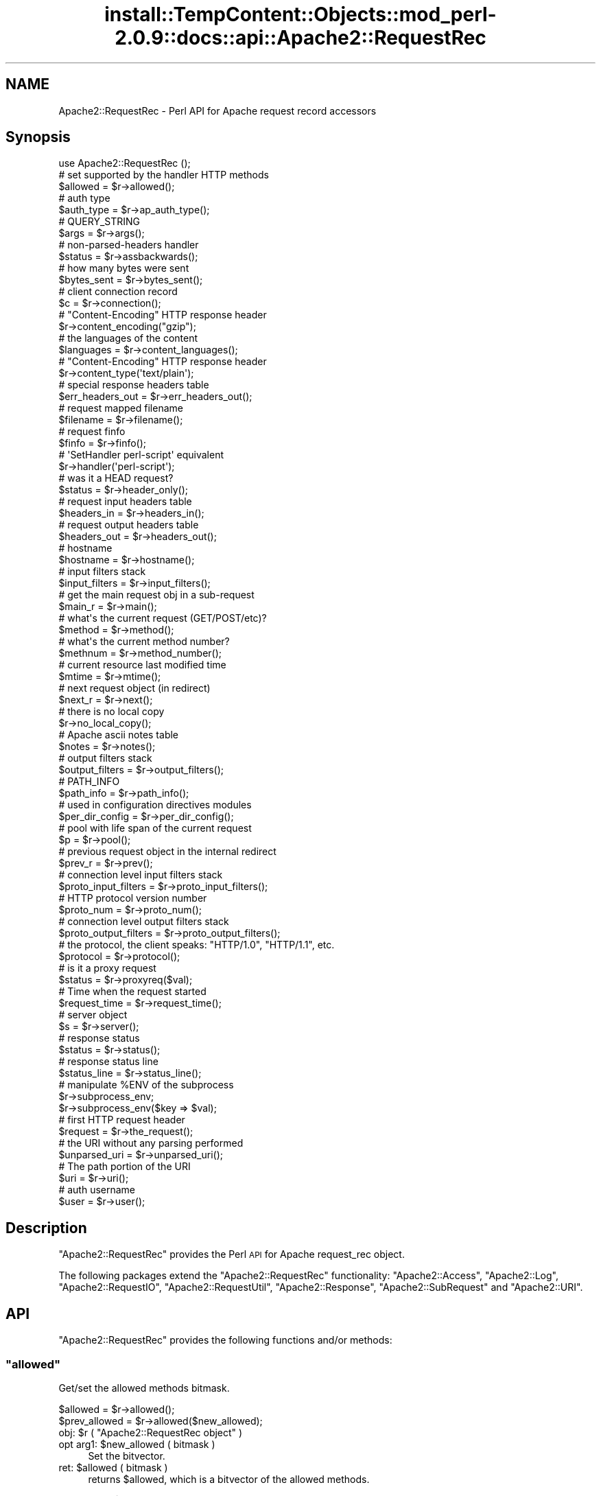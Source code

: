 .\" Automatically generated by Pod::Man 4.11 (Pod::Simple 3.35)
.\"
.\" Standard preamble:
.\" ========================================================================
.de Sp \" Vertical space (when we can't use .PP)
.if t .sp .5v
.if n .sp
..
.de Vb \" Begin verbatim text
.ft CW
.nf
.ne \\$1
..
.de Ve \" End verbatim text
.ft R
.fi
..
.\" Set up some character translations and predefined strings.  \*(-- will
.\" give an unbreakable dash, \*(PI will give pi, \*(L" will give a left
.\" double quote, and \*(R" will give a right double quote.  \*(C+ will
.\" give a nicer C++.  Capital omega is used to do unbreakable dashes and
.\" therefore won't be available.  \*(C` and \*(C' expand to `' in nroff,
.\" nothing in troff, for use with C<>.
.tr \(*W-
.ds C+ C\v'-.1v'\h'-1p'\s-2+\h'-1p'+\s0\v'.1v'\h'-1p'
.ie n \{\
.    ds -- \(*W-
.    ds PI pi
.    if (\n(.H=4u)&(1m=24u) .ds -- \(*W\h'-12u'\(*W\h'-12u'-\" diablo 10 pitch
.    if (\n(.H=4u)&(1m=20u) .ds -- \(*W\h'-12u'\(*W\h'-8u'-\"  diablo 12 pitch
.    ds L" ""
.    ds R" ""
.    ds C` ""
.    ds C' ""
'br\}
.el\{\
.    ds -- \|\(em\|
.    ds PI \(*p
.    ds L" ``
.    ds R" ''
.    ds C`
.    ds C'
'br\}
.\"
.\" Escape single quotes in literal strings from groff's Unicode transform.
.ie \n(.g .ds Aq \(aq
.el       .ds Aq '
.\"
.\" If the F register is >0, we'll generate index entries on stderr for
.\" titles (.TH), headers (.SH), subsections (.SS), items (.Ip), and index
.\" entries marked with X<> in POD.  Of course, you'll have to process the
.\" output yourself in some meaningful fashion.
.\"
.\" Avoid warning from groff about undefined register 'F'.
.de IX
..
.nr rF 0
.if \n(.g .if rF .nr rF 1
.if (\n(rF:(\n(.g==0)) \{\
.    if \nF \{\
.        de IX
.        tm Index:\\$1\t\\n%\t"\\$2"
..
.        if !\nF==2 \{\
.            nr % 0
.            nr F 2
.        \}
.    \}
.\}
.rr rF
.\"
.\" Accent mark definitions (@(#)ms.acc 1.5 88/02/08 SMI; from UCB 4.2).
.\" Fear.  Run.  Save yourself.  No user-serviceable parts.
.    \" fudge factors for nroff and troff
.if n \{\
.    ds #H 0
.    ds #V .8m
.    ds #F .3m
.    ds #[ \f1
.    ds #] \fP
.\}
.if t \{\
.    ds #H ((1u-(\\\\n(.fu%2u))*.13m)
.    ds #V .6m
.    ds #F 0
.    ds #[ \&
.    ds #] \&
.\}
.    \" simple accents for nroff and troff
.if n \{\
.    ds ' \&
.    ds ` \&
.    ds ^ \&
.    ds , \&
.    ds ~ ~
.    ds /
.\}
.if t \{\
.    ds ' \\k:\h'-(\\n(.wu*8/10-\*(#H)'\'\h"|\\n:u"
.    ds ` \\k:\h'-(\\n(.wu*8/10-\*(#H)'\`\h'|\\n:u'
.    ds ^ \\k:\h'-(\\n(.wu*10/11-\*(#H)'^\h'|\\n:u'
.    ds , \\k:\h'-(\\n(.wu*8/10)',\h'|\\n:u'
.    ds ~ \\k:\h'-(\\n(.wu-\*(#H-.1m)'~\h'|\\n:u'
.    ds / \\k:\h'-(\\n(.wu*8/10-\*(#H)'\z\(sl\h'|\\n:u'
.\}
.    \" troff and (daisy-wheel) nroff accents
.ds : \\k:\h'-(\\n(.wu*8/10-\*(#H+.1m+\*(#F)'\v'-\*(#V'\z.\h'.2m+\*(#F'.\h'|\\n:u'\v'\*(#V'
.ds 8 \h'\*(#H'\(*b\h'-\*(#H'
.ds o \\k:\h'-(\\n(.wu+\w'\(de'u-\*(#H)/2u'\v'-.3n'\*(#[\z\(de\v'.3n'\h'|\\n:u'\*(#]
.ds d- \h'\*(#H'\(pd\h'-\w'~'u'\v'-.25m'\f2\(hy\fP\v'.25m'\h'-\*(#H'
.ds D- D\\k:\h'-\w'D'u'\v'-.11m'\z\(hy\v'.11m'\h'|\\n:u'
.ds th \*(#[\v'.3m'\s+1I\s-1\v'-.3m'\h'-(\w'I'u*2/3)'\s-1o\s+1\*(#]
.ds Th \*(#[\s+2I\s-2\h'-\w'I'u*3/5'\v'-.3m'o\v'.3m'\*(#]
.ds ae a\h'-(\w'a'u*4/10)'e
.ds Ae A\h'-(\w'A'u*4/10)'E
.    \" corrections for vroff
.if v .ds ~ \\k:\h'-(\\n(.wu*9/10-\*(#H)'\s-2\u~\d\s+2\h'|\\n:u'
.if v .ds ^ \\k:\h'-(\\n(.wu*10/11-\*(#H)'\v'-.4m'^\v'.4m'\h'|\\n:u'
.    \" for low resolution devices (crt and lpr)
.if \n(.H>23 .if \n(.V>19 \
\{\
.    ds : e
.    ds 8 ss
.    ds o a
.    ds d- d\h'-1'\(ga
.    ds D- D\h'-1'\(hy
.    ds th \o'bp'
.    ds Th \o'LP'
.    ds ae ae
.    ds Ae AE
.\}
.rm #[ #] #H #V #F C
.\" ========================================================================
.\"
.IX Title "install::TempContent::Objects::mod_perl-2.0.9::docs::api::Apache2::RequestRec 3"
.TH install::TempContent::Objects::mod_perl-2.0.9::docs::api::Apache2::RequestRec 3 "2015-06-18" "perl v5.30.2" "User Contributed Perl Documentation"
.\" For nroff, turn off justification.  Always turn off hyphenation; it makes
.\" way too many mistakes in technical documents.
.if n .ad l
.nh
.SH "NAME"
Apache2::RequestRec \- Perl API for Apache request record accessors
.SH "Synopsis"
.IX Header "Synopsis"
.Vb 1
\&  use Apache2::RequestRec ();
\&  
\&  # set supported by the handler HTTP methods
\&  $allowed = $r\->allowed();
\&  
\&  # auth type
\&  $auth_type = $r\->ap_auth_type();
\&  
\&  # QUERY_STRING
\&  $args = $r\->args();
\&  
\&  # non\-parsed\-headers handler
\&  $status = $r\->assbackwards();
\&  
\&  # how many bytes were sent
\&  $bytes_sent = $r\->bytes_sent();
\&  
\&  # client connection record
\&  $c = $r\->connection();
\&  
\&  # "Content\-Encoding" HTTP response header
\&  $r\->content_encoding("gzip");
\&  
\&  # the languages of the content
\&  $languages = $r\->content_languages();
\&  
\&  # "Content\-Encoding" HTTP response header
\&  $r\->content_type(\*(Aqtext/plain\*(Aq);
\&  
\&  # special response headers table
\&  $err_headers_out = $r\->err_headers_out();
\&  
\&  # request mapped filename
\&  $filename = $r\->filename();
\&  
\&  # request finfo
\&  $finfo = $r\->finfo();
\&  
\&  # \*(AqSetHandler perl\-script\*(Aq equivalent
\&  $r\->handler(\*(Aqperl\-script\*(Aq);
\&  
\&  # was it a HEAD request?
\&  $status = $r\->header_only();
\&  
\&  # request input headers table
\&  $headers_in = $r\->headers_in();
\&  
\&  # request output headers table
\&  $headers_out = $r\->headers_out();
\&  
\&  # hostname
\&  $hostname = $r\->hostname();
\&  
\&  # input filters stack
\&  $input_filters = $r\->input_filters();
\&  
\&  # get the main request obj in a sub\-request
\&  $main_r = $r\->main();
\&  
\&  # what\*(Aqs the current request (GET/POST/etc)?
\&  $method = $r\->method();
\&  
\&  # what\*(Aqs the current method number?
\&  $methnum = $r\->method_number();
\&  
\&  # current resource last modified time
\&  $mtime = $r\->mtime();
\&  
\&  # next request object (in redirect)
\&  $next_r = $r\->next();
\&  
\&  # there is no local copy
\&  $r\->no_local_copy();
\&  
\&  # Apache ascii notes table
\&  $notes = $r\->notes();
\&  
\&  # output filters stack
\&  $output_filters = $r\->output_filters();
\&  
\&  # PATH_INFO
\&  $path_info = $r\->path_info();
\&  
\&  # used in configuration directives modules
\&  $per_dir_config = $r\->per_dir_config();
\&  
\&  # pool with life span of the current request
\&  $p = $r\->pool();
\&  
\&  # previous request object in the internal redirect
\&  $prev_r = $r\->prev();
\&  
\&  # connection level input filters stack
\&  $proto_input_filters = $r\->proto_input_filters();
\&  
\&  # HTTP protocol version number
\&  $proto_num = $r\->proto_num();
\&  
\&  # connection level output filters stack
\&  $proto_output_filters = $r\->proto_output_filters();
\&  
\&  # the protocol, the client speaks: "HTTP/1.0", "HTTP/1.1", etc.
\&  $protocol = $r\->protocol();
\&  
\&  # is it a proxy request
\&  $status = $r\->proxyreq($val);
\&  
\&  # Time when the request started
\&  $request_time = $r\->request_time();
\&  
\&  # server object
\&  $s = $r\->server();
\&  
\&  # response status
\&  $status = $r\->status();
\&  
\&  # response status line
\&  $status_line = $r\->status_line();
\&  
\&  # manipulate %ENV of the subprocess
\&  $r\->subprocess_env;
\&  $r\->subprocess_env($key => $val);
\&  
\&  # first HTTP request header
\&  $request = $r\->the_request();
\&  
\&  # the URI without any parsing performed
\&  $unparsed_uri = $r\->unparsed_uri();
\&  
\&  # The path portion of the URI
\&  $uri = $r\->uri();
\&  
\&  # auth username
\&  $user = $r\->user();
.Ve
.SH "Description"
.IX Header "Description"
\&\f(CW\*(C`Apache2::RequestRec\*(C'\fR provides the Perl \s-1API\s0 for Apache request_rec
object.
.PP
The following packages extend the \f(CW\*(C`Apache2::RequestRec\*(C'\fR functionality:
\&\f(CW\*(C`Apache2::Access\*(C'\fR,
\&\f(CW\*(C`Apache2::Log\*(C'\fR,
\&\f(CW\*(C`Apache2::RequestIO\*(C'\fR,
\&\f(CW\*(C`Apache2::RequestUtil\*(C'\fR,
\&\f(CW\*(C`Apache2::Response\*(C'\fR,
\&\f(CW\*(C`Apache2::SubRequest\*(C'\fR and
\&\f(CW\*(C`Apache2::URI\*(C'\fR.
.SH "API"
.IX Header "API"
\&\f(CW\*(C`Apache2::RequestRec\*(C'\fR provides the following functions and/or methods:
.ie n .SS """allowed"""
.el .SS "\f(CWallowed\fP"
.IX Subsection "allowed"
Get/set the allowed methods bitmask.
.PP
.Vb 2
\&  $allowed      = $r\->allowed();
\&  $prev_allowed = $r\->allowed($new_allowed);
.Ve
.ie n .IP "obj: $r ( ""Apache2::RequestRec object"" )" 4
.el .IP "obj: \f(CW$r\fR ( \f(CWApache2::RequestRec object\fR )" 4
.IX Item "obj: $r ( Apache2::RequestRec object )"
.PD 0
.ie n .IP "opt arg1: $new_allowed ( bitmask )" 4
.el .IP "opt arg1: \f(CW$new_allowed\fR ( bitmask )" 4
.IX Item "opt arg1: $new_allowed ( bitmask )"
.PD
Set the bitvector.
.ie n .IP "ret: $allowed ( bitmask )" 4
.el .IP "ret: \f(CW$allowed\fR ( bitmask )" 4
.IX Item "ret: $allowed ( bitmask )"
returns \f(CW$allowed\fR, which is a bitvector of the allowed methods.
.Sp
If the \f(CW$new_allowed\fR argument is passed, the value before the change
is returned.
.IP "since: 2.0.00" 4
.IX Item "since: 2.0.00"
.PP
A handler must ensure that the request method is one that it is
capable of handling.  Generally modules should \f(CW\*(C`Apache2::DECLINE\*(C'\fR any
request methods they do not handle.  Prior to aborting the handler
like this the handler should set \f(CW\*(C`$r\->allowed\*(C'\fR to the list of
methods that it is willing to handle.  This bitvector is used to
construct the \f(CW"Allow:"\fR header required for \f(CW\*(C`OPTIONS\*(C'\fR requests, and
\&\f(CW\*(C`Apache2::Const::HTTP_METHOD_NOT_ALLOWED\*(C'\fR (405) and
\&\f(CW\*(C`Apache2::Const::HTTP_NOT_IMPLEMENTED\*(C'\fR (501) status codes.
.PP
Since the default Apache handler deals with the \f(CW\*(C`OPTIONS\*(C'\fR method, all
response handlers can usually decline to deal with \f(CW\*(C`OPTIONS\*(C'\fR. For
example if the response handler handles only \f(CW\*(C`GET\*(C'\fR and \f(CW\*(C`POST\*(C'\fR
methods, and not \f(CW\*(C`OPTIONS\*(C'\fR, it may want to say:
.PP
.Vb 5
\&   use Apache2::Const \-compile => qw(OK DECLINED M_GET M_POST M_OPTIONS);
\&   if ($r\->method_number == Apache2::Const::M_OPTIONS) {
\&       $r\->allowed($r\->allowed | (1<<Apache2::Const::M_GET) | (1<<Apache2::Const::M_POST));
\&       return Apache2::Const::DECLINED;
\&   }
.Ve
.PP
\&\f(CW\*(C`TRACE\*(C'\fR is always allowed, modules don't need to set it explicitly.
.PP
Since the default_handler will always handle a \f(CW\*(C`GET\*(C'\fR, a module which
does *not* implement \f(CW\*(C`GET\*(C'\fR should probably return
\&\f(CW\*(C`Apache2::Const::HTTP_METHOD_NOT_ALLOWED\*(C'\fR.  Unfortunately this means that a
script \f(CW\*(C`GET\*(C'\fR handler can't be installed by mod_actions.
.PP
For example, if the module can handle only \s-1POST\s0 method it could start
with:
.PP
.Vb 5
\&   use Apache2::Const \-compile => qw(M_POST HTTP_METHOD_NOT_ALLOWED);
\&   unless ($r\->method_number == Apache2::Const::M_POST) {
\&       $r\->allowed($r\->allowed | (1<<Apache2::Const::M_POST));
\&       return Apache2::Const::HTTP_METHOD_NOT_ALLOWED;
\&   }
.Ve
.ie n .SS """ap_auth_type"""
.el .SS "\f(CWap_auth_type\fP"
.IX Subsection "ap_auth_type"
If an authentication check was made, get or set the \fIap_auth_type\fR
slot in the request record
.PP
.Vb 2
\&  $auth_type = $r\->ap_auth_type();
\&  $r\->ap_auth_type($newval);
.Ve
.ie n .IP "obj: $r ( ""Apache2::RequestRec object"" )" 4
.el .IP "obj: \f(CW$r\fR ( \f(CWApache2::RequestRec object\fR )" 4
.IX Item "obj: $r ( Apache2::RequestRec object )"
.PD 0
.ie n .IP "opt arg1: $newval (string)" 4
.el .IP "opt arg1: \f(CW$newval\fR (string)" 4
.IX Item "opt arg1: $newval (string)"
.PD
If this argument is passed then a new auth type is assigned. For example:
.Sp
.Vb 1
\&  $r\->auth_type(\*(AqBasic\*(Aq);
.Ve
.ie n .IP "ret: $auth_type (string)" 4
.el .IP "ret: \f(CW$auth_type\fR (string)" 4
.IX Item "ret: $auth_type (string)"
If \f(CW$newval\fR is passed, nothing is returned. Otherwise the current
auth type is returned.
.IP "since: 2.0.00" 4
.IX Item "since: 2.0.00"
.PP
\&\fIap_auth_type\fR holds the authentication type that has been negotiated
between the client and server during the actual request.  Generally,
\&\fIap_auth_type\fR is populated automatically when you call
\&\f(CW\*(C`$r\->get_basic_auth_pw\*(C'\fR so you don't really need to worry too
much about it, but if you want to roll your own authentication
mechanism then you will have to populate \fIap_auth_type\fR yourself.
.PP
Note that \f(CW\*(C`$r\->ap_auth_type\*(C'\fR was
\&\f(CW\*(C`$r\->connection\->auth_type\*(C'\fR in the mod_perl 1.0 \s-1API.\s0
.ie n .SS """args"""
.el .SS "\f(CWargs\fP"
.IX Subsection "args"
Get/set the request \s-1QUERY\s0 string
.PP
.Vb 2
\&  $args      = $r\->args();
\&  $prev_args = $r\->args($new_args);
.Ve
.ie n .IP "obj: $r ( ""Apache2::RequestRec object"" )" 4
.el .IP "obj: \f(CW$r\fR ( \f(CWApache2::RequestRec object\fR )" 4
.IX Item "obj: $r ( Apache2::RequestRec object )"
.PD 0
.ie n .IP "opt arg1: $new_args ( string )" 4
.el .IP "opt arg1: \f(CW$new_args\fR ( string )" 4
.IX Item "opt arg1: $new_args ( string )"
.PD
Optionally set the new \s-1QUERY\s0 string
.ie n .IP "ret: $args ( string )" 4
.el .IP "ret: \f(CW$args\fR ( string )" 4
.IX Item "ret: $args ( string )"
The current \s-1QUERY\s0 string
.Sp
If \f(CW$new_args\fR was passed, returns the value before the change.
.IP "since: 2.0.00" 4
.IX Item "since: 2.0.00"
.ie n .SS """assbackwards"""
.el .SS "\f(CWassbackwards\fP"
.IX Subsection "assbackwards"
When set to a true value, Apache won't send any \s-1HTTP\s0 response headers
allowing you to send any headers.
.PP
.Vb 2
\&  $status      = $r\->assbackwards();
\&  $prev_status = $r\->assbackwards($newval);
.Ve
.ie n .IP "obj: $r ( ""Apache2::RequestRec object"" )" 4
.el .IP "obj: \f(CW$r\fR ( \f(CWApache2::RequestRec object\fR )" 4
.IX Item "obj: $r ( Apache2::RequestRec object )"
.PD 0
.ie n .IP "opt arg1: $newval (integer)" 4
.el .IP "opt arg1: \f(CW$newval\fR (integer)" 4
.IX Item "opt arg1: $newval (integer)"
.PD
assign a new state.
.ie n .IP "ret: $status (integer)" 4
.el .IP "ret: \f(CW$status\fR (integer)" 4
.IX Item "ret: $status (integer)"
current state.
.IP "since: 2.0.00" 4
.IX Item "since: 2.0.00"
.PP
If you send your own set of headers, which includes the \f(CW\*(C`Keep\-Alive\*(C'\fR
\&\s-1HTTP\s0 response header, you must make sure to increment the number of
requests served over this connection (which is normally done by the
core connection output filter \f(CW\*(C`ap_http_header_filter\*(C'\fR, but skipped
when \f(CW\*(C`assbackwards\*(C'\fR is enabled).
.PP
.Vb 1
\&  $r\->connection\->keepalives($r\->connection\->keepalives + 1);
.Ve
.PP
otherwise code relying on the value of
\&\f(CW\*(C`$r\->connection\->keepalives\*(C'\fR
may malfunction. For example, this counter is used to tell when a new
request is coming in over the same connection to a filter that wants
to parse only \s-1HTTP\s0 headers (like
\&\f(CW\*(C`Apache2::Filter::HTTPHeadersFixup\*(C'\fR). Of course you will need to set
\&\f(CW\*(C`$r\->connection\->keepalive(1)\*(C'\fR
) as well.
.ie n .SS """bytes_sent"""
.el .SS "\f(CWbytes_sent\fP"
.IX Subsection "bytes_sent"
The number of bytes sent to the client, handy for logging, etc.
.PP
.Vb 1
\&  $bytes_sent = $r\->bytes_sent();
.Ve
.ie n .IP "obj: $r ( ""Apache2::RequestRec object"" )" 4
.el .IP "obj: \f(CW$r\fR ( \f(CWApache2::RequestRec object\fR )" 4
.IX Item "obj: $r ( Apache2::RequestRec object )"
.PD 0
.ie n .IP "ret: $bytes_sent (integer)" 4
.el .IP "ret: \f(CW$bytes_sent\fR (integer)" 4
.IX Item "ret: $bytes_sent (integer)"
.IP "since: 2.0.00" 4
.IX Item "since: 2.0.00"
.PD
.PP
Though as of this writing in Apache 2.0 it doesn't really do what it
did in Apache 1.3. It's just set to the size of the response body.
The issue is that buckets from one request may get buffered and not
sent during the lifetime of the request, so it's not easy to give a
truly accurate count of \*(L"bytes sent to the network for this response\*(R".
.ie n .SS """connection"""
.el .SS "\f(CWconnection\fP"
.IX Subsection "connection"
Get the client connection record
.PP
.Vb 1
\&  $c = $r\->connection();
.Ve
.ie n .IP "obj: $r ( ""Apache2::RequestRec object"" )" 4
.el .IP "obj: \f(CW$r\fR ( \f(CWApache2::RequestRec object\fR )" 4
.IX Item "obj: $r ( Apache2::RequestRec object )"
.PD 0
.ie n .IP "ret: $c ( ""Apache2::Connection object"" )" 4
.el .IP "ret: \f(CW$c\fR ( \f(CWApache2::Connection object\fR )" 4
.IX Item "ret: $c ( Apache2::Connection object )"
.IP "since: 2.0.00" 4
.IX Item "since: 2.0.00"
.PD
.ie n .SS """content_encoding"""
.el .SS "\f(CWcontent_encoding\fP"
.IX Subsection "content_encoding"
Get/set content encoding (the \*(L"Content-Encoding\*(R" \s-1HTTP\s0 header).
Content encodings are string like \fI\*(L"gzip\*(R"\fR or \fI\*(L"compress\*(R"\fR.
.PP
.Vb 2
\&  $ce      = $r\->content_encoding();
\&  $prev_ce = $r\->content_encoding($new_ce);
.Ve
.ie n .IP "obj: $r ( ""Apache2::RequestRec object"" )" 4
.el .IP "obj: \f(CW$r\fR ( \f(CWApache2::RequestRec object\fR )" 4
.IX Item "obj: $r ( Apache2::RequestRec object )"
.PD 0
.ie n .IP "opt arg1: $new_ce ( string )" 4
.el .IP "opt arg1: \f(CW$new_ce\fR ( string )" 4
.IX Item "opt arg1: $new_ce ( string )"
.PD
If passed, sets the content encoding to a new value. It must be a
lowercased string.
.ie n .IP "ret: $ce ( string )" 4
.el .IP "ret: \f(CW$ce\fR ( string )" 4
.IX Item "ret: $ce ( string )"
The current content encoding.
.Sp
If \f(CW$new_ce\fR is passed, then the previous value is returned.
.IP "since: 2.0.00" 4
.IX Item "since: 2.0.00"
.PP
For example, here is how to send a gzip'ed response:
.PP
.Vb 4
\&  require Compress::Zlib;
\&  $r\->content_type("text/plain");
\&  $r\->content_encoding("gzip");
\&  $r\->print(Compress::Zlib::memGzip("some text to be gzipped));
.Ve
.ie n .SS """content_languages"""
.el .SS "\f(CWcontent_languages\fP"
.IX Subsection "content_languages"
Get/set content languages (the \f(CW"Content\-Language"\fR \s-1HTTP\s0 header).
Content languages are string like \fI\*(L"en\*(R"\fR or \fI\*(L"fr\*(R"\fR.
.PP
.Vb 2
\&  $languages = $r\->content_languages();
\&  $prev_lang = $r\->content_languages($nev_lang);
.Ve
.ie n .IP "obj: $r ( ""Apache2::RequestRec object"" )" 4
.el .IP "obj: \f(CW$r\fR ( \f(CWApache2::RequestRec object\fR )" 4
.IX Item "obj: $r ( Apache2::RequestRec object )"
.PD 0
.ie n .IP "opt arg1: $new_lang ( \s-1ARRAY\s0 ref )" 4
.el .IP "opt arg1: \f(CW$new_lang\fR ( \s-1ARRAY\s0 ref )" 4
.IX Item "opt arg1: $new_lang ( ARRAY ref )"
.PD
If passed, sets the content languages to new values. It must be an
\&\s-1ARRAY\s0 reference of language names, like \fI\*(L"en\*(R"\fR or \fI\*(L"fr\*(R"\fR
.ie n .IP "ret: $languages ( \s-1ARRAY\s0 ref )" 4
.el .IP "ret: \f(CW$languages\fR ( \s-1ARRAY\s0 ref )" 4
.IX Item "ret: $languages ( ARRAY ref )"
The current list of content languages, as an \s-1ARRAY\s0 reference.
.Sp
If \f(CW$new_lang\fR is passed, then the previous value is returned.
.IP "since: 2.0.00" 4
.IX Item "since: 2.0.00"
.ie n .SS """content_type"""
.el .SS "\f(CWcontent_type\fP"
.IX Subsection "content_type"
Get/set the \s-1HTTP\s0 response \fIContent-type\fR header value.
.PP
.Vb 2
\&  my $content_type      = $r\->content_type();
\&  my $prev_content_type = $r\->content_type($new_content_type);
.Ve
.ie n .IP "obj: $r ( ""Apache2::RequestRec object"" )" 4
.el .IP "obj: \f(CW$r\fR ( \f(CWApache2::RequestRec object\fR )" 4
.IX Item "obj: $r ( Apache2::RequestRec object )"
.PD 0
.ie n .IP "opt arg1: $new_content_type (\s-1MIME\s0 type string)" 4
.el .IP "opt arg1: \f(CW$new_content_type\fR (\s-1MIME\s0 type string)" 4
.IX Item "opt arg1: $new_content_type (MIME type string)"
.PD
Assign a new \s-1HTTP\s0 response content-type. It will affect the response
only if \s-1HTTP\s0 headers weren't sent yet.
.ie n .IP "ret: $content_type" 4
.el .IP "ret: \f(CW$content_type\fR" 4
.IX Item "ret: $content_type"
The current content-type value.
.Sp
If \f(CW$new_content_type\fR was passed, the previous value is returned
instead.
.IP "since: 2.0.00" 4
.IX Item "since: 2.0.00"
.PP
For example, set the \f(CW\*(C`Content\-type\*(C'\fR header to \fItext/plain\fR.
.PP
.Vb 1
\&  $r\->content_type(\*(Aqtext/plain\*(Aq);
.Ve
.PP
If you set this header via the
\&\f(CW\*(C`headers_out\*(C'\fR
table directly, it will be ignored by Apache. So do not do that.
.ie n .SS """err_headers_out"""
.el .SS "\f(CWerr_headers_out\fP"
.IX Subsection "err_headers_out"
Get/set \s-1MIME\s0 response headers, printed even on errors and persist
across internal redirects.
.PP
.Vb 1
\&  $err_headers_out = $r\->err_headers_out();
.Ve
.ie n .IP "obj: $r ( ""Apache2::RequestRec object"" )" 4
.el .IP "obj: \f(CW$r\fR ( \f(CWApache2::RequestRec object\fR )" 4
.IX Item "obj: $r ( Apache2::RequestRec object )"
.PD 0
.ie n .IP "ret: $err_headers_out ( ""APR::Table object"" )" 4
.el .IP "ret: \f(CW$err_headers_out\fR ( \f(CWAPR::Table object\fR )" 4
.IX Item "ret: $err_headers_out ( APR::Table object )"
.IP "since: 2.0.00" 4
.IX Item "since: 2.0.00"
.PD
.PP
The difference between \f(CW\*(C`headers_out\*(C'\fR and
\&\f(CW\*(C`err_headers_out\*(C'\fR, is that the latter are printed even on error, and
persist across internal redirects (so the headers printed for
\&\f(CW\*(C`ErrorDocument\*(C'\fR handlers will have them).
.PP
For example, if a handler wants to return a 404 response, but
nevertheless to set a cookie, it has to be:
.PP
.Vb 2
\&  $r\->err_headers_out\->add(\*(AqSet\-Cookie\*(Aq => $cookie);
\&  return Apache2::Const::NOT_FOUND;
.Ve
.PP
If the handler does:
.PP
.Vb 2
\&  $r\->headers_out\->add(\*(AqSet\-Cookie\*(Aq => $cookie);
\&  return Apache2::Const::NOT_FOUND;
.Ve
.PP
the \f(CW\*(C`Set\-Cookie\*(C'\fR header won't be sent.
.ie n .SS """filename"""
.el .SS "\f(CWfilename\fP"
.IX Subsection "filename"
Get/set the filename on disk corresponding to this response (the
result of the \fI\s-1URI\s0 \-\-> filename\fR translation).
.PP
.Vb 2
\&  $filename      = $r\->filename();
\&  $prev_filename = $r\->filename($new_filename);
.Ve
.ie n .IP "obj: $r ( ""Apache2::RequestRec object"" )" 4
.el .IP "obj: \f(CW$r\fR ( \f(CWApache2::RequestRec object\fR )" 4
.IX Item "obj: $r ( Apache2::RequestRec object )"
.PD 0
.ie n .IP "opt arg1: $new_filename ( string )" 4
.el .IP "opt arg1: \f(CW$new_filename\fR ( string )" 4
.IX Item "opt arg1: $new_filename ( string )"
.PD
new value
.ie n .IP "ret: $filename ( string )" 4
.el .IP "ret: \f(CW$filename\fR ( string )" 4
.IX Item "ret: $filename ( string )"
the current filename, or the previous value if the optional
\&\f(CW$new_filename\fR argument was passed
.IP "since: 2.0.00" 4
.IX Item "since: 2.0.00"
.PP
Note that if you change the filename after the
\&\f(CW\*(C`PerlMapToStorageHandler\*(C'\fR
phase was run and expect Apache to serve it, you need to update its
\&\f(CW\*(C`stat\*(C'\fR record, like so:
.PP
.Vb 5
\&  use Apache2::RequestRec ();
\&  use APR::Finfo ();
\&  use APR::Const \-compile => qw(FINFO_NORM);
\&  $r\->filename($newfile);
\&  $r\->finfo(APR::Finfo::stat($newfile, APR::Const::FINFO_NORM, $r\->pool));
.Ve
.PP
if you don't, Apache will still try to use the previously cached
information about the previously set value of the filename.
.ie n .SS """finfo"""
.el .SS "\f(CWfinfo\fP"
.IX Subsection "finfo"
Get and set the \fIfinfo\fR request record member:
.PP
.Vb 2
\&  $finfo = $r\->finfo();
\&  $r\->finfo($finfo);
.Ve
.ie n .IP "obj: $r ( ""Apache2::RequestRec object"" )" 4
.el .IP "obj: \f(CW$r\fR ( \f(CWApache2::RequestRec object\fR )" 4
.IX Item "obj: $r ( Apache2::RequestRec object )"
.PD 0
.ie n .IP "opt arg1: $finfo ( ""APR::Finfo object"" )" 4
.el .IP "opt arg1: \f(CW$finfo\fR ( \f(CWAPR::Finfo object\fR )" 4
.IX Item "opt arg1: $finfo ( APR::Finfo object )"
.ie n .IP "ret: $finfo ( ""APR::Finfo object"" )" 4
.el .IP "ret: \f(CW$finfo\fR ( \f(CWAPR::Finfo object\fR )" 4
.IX Item "ret: $finfo ( APR::Finfo object )"
.PD
Always returns the current object.
.Sp
Due to the internal Apache implementation it's not possible to have
two different objects originating from \f(CW\*(C`$r\->finfo\*(C'\fR at the same
time. Whenever \f(CW\*(C`$r\->finfo\*(C'\fR is updated all objects will be updated
too to the latest value.
.IP "since: 2.0.00" 4
.IX Item "since: 2.0.00"
.PP
Most of the time, this method is used to get the \f(CW\*(C`finfo\*(C'\fR member. The
only reason you may want to set it is you need to use it before the
Apache's default map_to_storage phase is called.
.PP
Examples:
.IP "\(bu" 4
What Apache thinks is the current request filename (post the
\&\f(CW\*(C`PerlMapToStorageHandler\*(C'\fR
phase):
.Sp
.Vb 3
\&  use Apache2::RequestRec ();
\&  use APR::Finfo ();
\&  print $r\->finfo\->fname;
.Ve
.IP "\(bu" 4
Populate the \f(CW\*(C`finfo\*(C'\fR member (normally, before the
\&\f(CW\*(C`PerlMapToStorageHandler\*(C'\fR
phase):
.Sp
.Vb 2
\&  use APR::Finfo ();
\&  use APR::Const \-compile => qw(FINFO_NORM);
\&  
\&  my $finfo = APR::Finfo::stat(_\|_FILE_\|_, APR::Const::FINFO_NORM, $r\->pool);
\&  $r\->finfo($finfo);
.Ve
.ie n .SS """handler"""
.el .SS "\f(CWhandler\fP"
.IX Subsection "handler"
Get/set the equivalent of the \f(CW\*(C`SetHandler\*(C'\fR directive.
.PP
.Vb 2
\&  $handler      = $r\->handler();
\&  $prev_handler = $r\->handler($new_handler);
.Ve
.ie n .IP "obj: $r ( ""Apache2::RequestRec object"" )" 4
.el .IP "obj: \f(CW$r\fR ( \f(CWApache2::RequestRec object\fR )" 4
.IX Item "obj: $r ( Apache2::RequestRec object )"
.PD 0
.ie n .IP "opt arg1: $new_handler ( string )" 4
.el .IP "opt arg1: \f(CW$new_handler\fR ( string )" 4
.IX Item "opt arg1: $new_handler ( string )"
.PD
the new handler.
.ie n .IP "ret: $handler ( string )" 4
.el .IP "ret: \f(CW$handler\fR ( string )" 4
.IX Item "ret: $handler ( string )"
the current handler.
.Sp
If \f(CW$new_handler\fR is passed, the previous value is returned.
.IP "since: 2.0.00" 4
.IX Item "since: 2.0.00"
.ie n .SS """header_only"""
.el .SS "\f(CWheader_only\fP"
.IX Subsection "header_only"
Did the client has asked for headers only? e.g. if the request method
was \fB\s-1HEAD\s0\fR.
.PP
.Vb 1
\&  $status = $r\->header_only();
.Ve
.ie n .IP "obj: $r ( ""Apache2::RequestRec object"" )" 4
.el .IP "obj: \f(CW$r\fR ( \f(CWApache2::RequestRec object\fR )" 4
.IX Item "obj: $r ( Apache2::RequestRec object )"
.PD 0
.ie n .IP "ret: $status ( boolean )" 4
.el .IP "ret: \f(CW$status\fR ( boolean )" 4
.IX Item "ret: $status ( boolean )"
.PD
Returns true if the client is asking for headers only, false otherwise
.IP "since: 2.0.00" 4
.IX Item "since: 2.0.00"
.ie n .SS """headers_in"""
.el .SS "\f(CWheaders_in\fP"
.IX Subsection "headers_in"
Get/set the request \s-1MIME\s0 headers:
.PP
.Vb 1
\&  $headers_in = $r\->headers_in();
.Ve
.ie n .IP "obj: $r ( ""Apache2::RequestRec object"" )" 4
.el .IP "obj: \f(CW$r\fR ( \f(CWApache2::RequestRec object\fR )" 4
.IX Item "obj: $r ( Apache2::RequestRec object )"
.PD 0
.ie n .IP "ret: $headers_in ( ""APR::Table object"" )" 4
.el .IP "ret: \f(CW$headers_in\fR ( \f(CWAPR::Table object\fR )" 4
.IX Item "ret: $headers_in ( APR::Table object )"
.IP "since: 2.0.00" 4
.IX Item "since: 2.0.00"
.PD
.PP
This table is available starting from the
\&\f(CW\*(C`PerlHeaderParserHandler\*(C'\fR
phase.
.PP
For example you can use it to retrieve the cookie value sent by the
client, in the \f(CW\*(C`Cookie:\*(C'\fR header:
.PP
.Vb 1
\&    my $cookie = $r\->headers_in\->{Cookie} || \*(Aq\*(Aq;
.Ve
.ie n .SS """headers_out"""
.el .SS "\f(CWheaders_out\fP"
.IX Subsection "headers_out"
Get/set \s-1MIME\s0 response headers, printed only on 2xx responses.
.PP
.Vb 1
\&  $headers_out = $r\->headers_out();
.Ve
.ie n .IP "obj: $r ( ""Apache2::RequestRec object"" )" 4
.el .IP "obj: \f(CW$r\fR ( \f(CWApache2::RequestRec object\fR )" 4
.IX Item "obj: $r ( Apache2::RequestRec object )"
.PD 0
.ie n .IP "ret: $headers_out ( ""APR::Table object"" )" 4
.el .IP "ret: \f(CW$headers_out\fR ( \f(CWAPR::Table object\fR )" 4
.IX Item "ret: $headers_out ( APR::Table object )"
.IP "since: 2.0.00" 4
.IX Item "since: 2.0.00"
.PD
.PP
See also \f(CW\*(C`err_headers_out\*(C'\fR, which allows to
set headers for non\-2xx responses and persist across internal
redirects.
.ie n .SS """hostname"""
.el .SS "\f(CWhostname\fP"
.IX Subsection "hostname"
Host, as set by full \s-1URI\s0 or Host:
.PP
.Vb 2
\&  $hostname = $r\->hostname();
\&  $prev_hostname = $r\->hostname($new_hostname);
.Ve
.ie n .IP "obj: $r ( ""Apache2::RequestRec object"" )" 4
.el .IP "obj: \f(CW$r\fR ( \f(CWApache2::RequestRec object\fR )" 4
.IX Item "obj: $r ( Apache2::RequestRec object )"
.PD 0
.ie n .IP "opt arg1: $new_hostname ( string )" 4
.el .IP "opt arg1: \f(CW$new_hostname\fR ( string )" 4
.IX Item "opt arg1: $new_hostname ( string )"
.PD
new value
.ie n .IP "ret: $hostname ( string )" 4
.el .IP "ret: \f(CW$hostname\fR ( string )" 4
.IX Item "ret: $hostname ( string )"
the current hostname, or the previous value if the optional
\&\f(CW$new_hostname\fR argument was passed
.IP "since: 2.0.00" 4
.IX Item "since: 2.0.00"
.ie n .SS """input_filters"""
.el .SS "\f(CWinput_filters\fP"
.IX Subsection "input_filters"
Get/set the first filter in a linked list of request level input
filters:
.PP
.Vb 2
\&  $input_filters      = $r\->input_filters();
\&  $prev_input_filters = $r\->input_filters($new_input_filters);
.Ve
.ie n .IP "obj: $r ( ""Apache2::RequestRec object"" )" 4
.el .IP "obj: \f(CW$r\fR ( \f(CWApache2::RequestRec object\fR )" 4
.IX Item "obj: $r ( Apache2::RequestRec object )"
.PD 0
.ie n .IP "opt arg1: $new_input_filters" 4
.el .IP "opt arg1: \f(CW$new_input_filters\fR" 4
.IX Item "opt arg1: $new_input_filters"
.PD
Set a new value
.ie n .IP "ret: $input_filters ( ""Apache2::Filter object"" )" 4
.el .IP "ret: \f(CW$input_filters\fR ( \f(CWApache2::Filter object\fR )" 4
.IX Item "ret: $input_filters ( Apache2::Filter object )"
The first filter in the request level input filters chain.
.Sp
If \f(CW$new_input_filters\fR was passed, returns the previous value.
.IP "since: 2.0.00" 4
.IX Item "since: 2.0.00"
.PP
For example instead of using
\&\f(CW\*(C`$r\->read()\*(C'\fR to read
the \s-1POST\s0 data, one could use an explicit walk through incoming bucket
brigades to get that data. The following function \f(CW\*(C`read_post()\*(C'\fR does
just that (in fact that's what
\&\f(CW\*(C`$r\->read()\*(C'\fR does
behind the scenes):
.PP
.Vb 3
\&  use APR::Brigade ();
\&  use APR::Bucket ();
\&  use Apache2::Filter ();
\&  
\&  use Apache2::Const \-compile => qw(MODE_READBYTES);
\&  use APR::Const    \-compile => qw(SUCCESS BLOCK_READ);
\&  
\&  use constant IOBUFSIZE => 8192;
\&  
\&  sub read_post {
\&      my $r = shift;
\&  
\&      my $bb = APR::Brigade\->new($r\->pool,
\&                                 $r\->connection\->bucket_alloc);
\&  
\&      my $data = \*(Aq\*(Aq;
\&      my $seen_eos = 0;
\&      do {
\&          $r\->input_filters\->get_brigade($bb, Apache2::Const::MODE_READBYTES,
\&                                         APR::Const::BLOCK_READ, IOBUFSIZE);
\&  
\&          for (my $b = $bb\->first; $b; $b = $bb\->next($b)) {
\&              if ($b\->is_eos) {
\&                  $seen_eos++;
\&                  last;
\&              }
\&  
\&              if ($b\->read(my $buf)) {
\&                  $data .= $buf;
\&              }
\&  
\&              $b\->remove; # optimization to reuse memory
\&          }
\&  
\&      } while (!$seen_eos);
\&  
\&      $bb\->destroy;
\&  
\&      return $data;
\&  }
.Ve
.PP
As you can see \f(CW\*(C`$r\->input_filters\*(C'\fR gives us a pointer to the last
of the top of the incoming filters stack.
.ie n .SS """main"""
.el .SS "\f(CWmain\fP"
.IX Subsection "main"
Get the main request record
.PP
.Vb 1
\&  $main_r = $r\->main();
.Ve
.ie n .IP "obj: $r ( ""Apache2::RequestRec object"" )" 4
.el .IP "obj: \f(CW$r\fR ( \f(CWApache2::RequestRec object\fR )" 4
.IX Item "obj: $r ( Apache2::RequestRec object )"
.PD 0
.ie n .IP "ret: $main_r ( ""Apache2::RequestRec object"" )" 4
.el .IP "ret: \f(CW$main_r\fR ( \f(CWApache2::RequestRec object\fR )" 4
.IX Item "ret: $main_r ( Apache2::RequestRec object )"
.PD
If the current request is a sub-request, this method returns a blessed
reference to the main request structure. If the current request is the
main request, then this method returns \f(CW\*(C`undef\*(C'\fR.
.Sp
To figure out whether you are inside a main request or a
sub\-request/internal redirect, use
\&\f(CW\*(C`$r\->is_initial_req\*(C'\fR.
.IP "since: 2.0.00" 4
.IX Item "since: 2.0.00"
.ie n .SS """method"""
.el .SS "\f(CWmethod\fP"
.IX Subsection "method"
Get/set the current request method (e.g. \f(CW\*(C`GET\*(C'\fR, \f(CW\*(C`HEAD\*(C'\fR, \f(CW\*(C`POST\*(C'\fR, etc.):
.PP
.Vb 2
\&  $method     = $r\->method();
\&  $pre_method = $r\->method($new_method);
.Ve
.ie n .IP "obj: $r ( ""Apache2::RequestRec object"" )" 4
.el .IP "obj: \f(CW$r\fR ( \f(CWApache2::RequestRec object\fR )" 4
.IX Item "obj: $r ( Apache2::RequestRec object )"
.PD 0
.ie n .IP "opt arg1: $new_method ( string )" 4
.el .IP "opt arg1: \f(CW$new_method\fR ( string )" 4
.IX Item "opt arg1: $new_method ( string )"
.PD
a new value
.ie n .IP "ret: $method ( string )" 4
.el .IP "ret: \f(CW$method\fR ( string )" 4
.IX Item "ret: $method ( string )"
The current method as a string
.Sp
if \f(CW$new_method\fR was passed the previous value is returned.
.IP "since: 2.0.00" 4
.IX Item "since: 2.0.00"
.ie n .SS """method_number"""
.el .SS "\f(CWmethod_number\fP"
.IX Subsection "method_number"
Get/set the \s-1HTTP\s0 method, issued by the client (\f(CW\*(C`Apache2::Const::M_GET\*(C'\fR,
\&\f(CW\*(C`Apache2::Const::M_POST\*(C'\fR, etc.)
.PP
.Vb 2
\&  $methnum      = $r\->method_number();
\&  $prev_methnum = $r\->method_number($new_methnum);
.Ve
.ie n .IP "obj: $r ( ""Apache2::RequestRec object"" )" 4
.el .IP "obj: \f(CW$r\fR ( \f(CWApache2::RequestRec object\fR )" 4
.IX Item "obj: $r ( Apache2::RequestRec object )"
.PD 0
.ie n .IP "opt arg1: $new_methnum ( ""Apache2::Const :methods constant"" )" 4
.el .IP "opt arg1: \f(CW$new_methnum\fR ( \f(CWApache2::Const :methods constant\fR )" 4
.IX Item "opt arg1: $new_methnum ( Apache2::Const :methods constant )"
.PD
a new value
.ie n .IP "ret: $methnum ( ""Apache2::Const :methods constant"" )" 4
.el .IP "ret: \f(CW$methnum\fR ( \f(CWApache2::Const :methods constant\fR )" 4
.IX Item "ret: $methnum ( Apache2::Const :methods constant )"
The current method as a number
.Sp
if \f(CW$new_methnum\fR was passed the previous value is returned.
.IP "since: 2.0.00" 4
.IX Item "since: 2.0.00"
.PP
See the \f(CW\*(C`$r\->allowed\*(C'\fR entry for examples.
.ie n .SS """mtime"""
.el .SS "\f(CWmtime\fP"
.IX Subsection "mtime"
Last modified time of the requested resource
.PP
.Vb 2
\&  $mtime      = $r\->mtime();
\&  $prev_mtime = $r\->mtime($new_mtime);
.Ve
.ie n .IP "obj: $r ( ""Apache2::RequestRec object"" )" 4
.el .IP "obj: \f(CW$r\fR ( \f(CWApache2::RequestRec object\fR )" 4
.IX Item "obj: $r ( Apache2::RequestRec object )"
.PD 0
.ie n .IP "opt arg1: $new_mtime (epoch seconds)." 4
.el .IP "opt arg1: \f(CW$new_mtime\fR (epoch seconds)." 4
.IX Item "opt arg1: $new_mtime (epoch seconds)."
.PD
a new value
.ie n .IP "ret: $mtime (epoch seconds)." 4
.el .IP "ret: \f(CW$mtime\fR (epoch seconds)." 4
.IX Item "ret: $mtime (epoch seconds)."
the current value
.Sp
if \f(CW$new_mtime\fR was passed the previous value is returned.
.IP "since: 2.0.00" 4
.IX Item "since: 2.0.00"
.ie n .SS """next"""
.el .SS "\f(CWnext\fP"
.IX Subsection "next"
Pointer to the redirected request if this is an external redirect
.PP
.Vb 1
\&  $next_r = $r\->next();
.Ve
.ie n .IP "obj: $r ( ""Apache2::RequestRec object"" )" 4
.el .IP "obj: \f(CW$r\fR ( \f(CWApache2::RequestRec object\fR )" 4
.IX Item "obj: $r ( Apache2::RequestRec object )"
.PD 0
.ie n .IP "ret: $next_r ( ""Apache2::RequestRec object"" )" 4
.el .IP "ret: \f(CW$next_r\fR ( \f(CWApache2::RequestRec object\fR )" 4
.IX Item "ret: $next_r ( Apache2::RequestRec object )"
.PD
returns a blessed reference to the next (internal) request structure
or \f(CW\*(C`undef\*(C'\fR if there is no next request.
.IP "since: 2.0.00" 4
.IX Item "since: 2.0.00"
.ie n .SS """no_local_copy"""
.el .SS "\f(CWno_local_copy\fP"
.IX Subsection "no_local_copy"
There is no local copy of this response
.PP
.Vb 1
\&  $status = $r\->no_local_copy();
.Ve
.ie n .IP "obj: $r ( ""Apache2::RequestRec object"" )" 4
.el .IP "obj: \f(CW$r\fR ( \f(CWApache2::RequestRec object\fR )" 4
.IX Item "obj: $r ( Apache2::RequestRec object )"
.PD 0
.ie n .IP "ret: $status (integer)" 4
.el .IP "ret: \f(CW$status\fR (integer)" 4
.IX Item "ret: $status (integer)"
.IP "since: 2.0.00" 4
.IX Item "since: 2.0.00"
.PD
.PP
Used internally in certain sub-requests to prevent sending
\&\f(CW\*(C`Apache2::Const::HTTP_NOT_MODIFIED\*(C'\fR for a fragment or error documents. For
example see the implementation in \fImodules/filters/mod_include.c\fR.
.PP
Also used internally in
\&\f(CW\*(C`$r\->meets_conditions\*(C'\fR
\&\*(-- if set to a true value, the conditions are always met.
.ie n .SS """notes"""
.el .SS "\f(CWnotes\fP"
.IX Subsection "notes"
Get/set text notes for the duration of this request. These notes can
be passed from one module to another (not only mod_perl, but modules
in any other language):
.PP
.Vb 2
\&  $notes      = $r\->notes();
\&  $prev_notes = $r\->notes($new_notes);
.Ve
.ie n .IP "obj: $r ( ""Apache2::RequestRec object"" )" 4
.el .IP "obj: \f(CW$r\fR ( \f(CWApache2::RequestRec object\fR )" 4
.IX Item "obj: $r ( Apache2::RequestRec object )"
.PD 0
.ie n .IP "opt arg1: $new_notes ( ""APR::Table object"" )" 4
.el .IP "opt arg1: \f(CW$new_notes\fR ( \f(CWAPR::Table object\fR )" 4
.IX Item "opt arg1: $new_notes ( APR::Table object )"
.ie n .IP "ret: $notes ( ""APR::Table object"" )" 4
.el .IP "ret: \f(CW$notes\fR ( \f(CWAPR::Table object\fR )" 4
.IX Item "ret: $notes ( APR::Table object )"
.PD
the current notes table.
.Sp
if the \f(CW$new_notes\fR argument was passed, returns the previous value.
.IP "since: 2.0.00" 4
.IX Item "since: 2.0.00"
.PP
If you want to pass Perl structures, you can use
\&\f(CW\*(C`$r\->pnotes\*(C'\fR.
.PP
Also see
\&\f(CW\*(C`$c\->notes\*(C'\fR
.ie n .SS """output_filters"""
.el .SS "\f(CWoutput_filters\fP"
.IX Subsection "output_filters"
Get the first filter in a linked list of request level output filters:
.PP
.Vb 2
\&  $output_filters      = $r\->output_filters();
\&  $prev_output_filters = $r\->output_filters($new_output_filters);
.Ve
.ie n .IP "obj: $r ( ""Apache2::RequestRec object"" )" 4
.el .IP "obj: \f(CW$r\fR ( \f(CWApache2::RequestRec object\fR )" 4
.IX Item "obj: $r ( Apache2::RequestRec object )"
.PD 0
.ie n .IP "opt arg1: $new_output_filters" 4
.el .IP "opt arg1: \f(CW$new_output_filters\fR" 4
.IX Item "opt arg1: $new_output_filters"
.PD
Set a new value
.ie n .IP "ret: $output_filters ( ""Apache2::Filter object"" )" 4
.el .IP "ret: \f(CW$output_filters\fR ( \f(CWApache2::Filter object\fR )" 4
.IX Item "ret: $output_filters ( Apache2::Filter object )"
The first filter in the request level output filters chain.
.Sp
If \f(CW$new_output_filters\fR was passed, returns the previous value.
.IP "since: 2.0.00" 4
.IX Item "since: 2.0.00"
.PP
For example instead of using
\&\f(CW\*(C`$r\->print()\*(C'\fR to
send the response body, one could send the data directly to the first
output filter. The following function \f(CW\*(C`send_response_body()\*(C'\fR does
just that:
.PP
.Vb 3
\&  use APR::Brigade ();
\&  use APR::Bucket ();
\&  use Apache2::Filter ();
\&  
\&  sub send_response_body {
\&      my ($r, $data) = @_;
\&  
\&      my $bb = APR::Brigade\->new($r\->pool,
\&                                 $r\->connection\->bucket_alloc);
\&  
\&      my $b = APR::Bucket\->new($bb\->bucket_alloc, $data);
\&      $bb\->insert_tail($b);
\&      $r\->output_filters\->fflush($bb);
\&      $bb\->destroy;
\&  }
.Ve
.PP
In fact that's what
\&\f(CW\*(C`$r\->read()\*(C'\fR does
behind the scenes. But it also knows to parse \s-1HTTP\s0 headers passed
together with the data and it also implements buffering, which the
above function does not.
.ie n .SS """path_info"""
.el .SS "\f(CWpath_info\fP"
.IX Subsection "path_info"
Get/set the \f(CW\*(C`PATH_INFO\*(C'\fR, what is left in the path after the \fI\s-1URI\s0
\&\-\-> filename\fR translation:
.PP
.Vb 2
\&  $path_info      = $r\->path_info();
\&  $prev_path_info = $r\->path_info($path_info);
.Ve
.ie n .IP "obj: $r ( ""Apache2::RequestRec object"" )" 4
.el .IP "obj: \f(CW$r\fR ( \f(CWApache2::RequestRec object\fR )" 4
.IX Item "obj: $r ( Apache2::RequestRec object )"
.PD 0
.ie n .IP "opt arg1: $path_info ( string )" 4
.el .IP "opt arg1: \f(CW$path_info\fR ( string )" 4
.IX Item "opt arg1: $path_info ( string )"
.PD
Set a new value
.ie n .IP "ret: $path_info ( string )" 4
.el .IP "ret: \f(CW$path_info\fR ( string )" 4
.IX Item "ret: $path_info ( string )"
Return the current value.
.Sp
If the optional argument \f(CW$path_info\fR is passed, the previous value
is returned.
.IP "since: 2.0.00" 4
.IX Item "since: 2.0.00"
.ie n .SS """per_dir_config"""
.el .SS "\f(CWper_dir_config\fP"
.IX Subsection "per_dir_config"
Get the dir config vector:
.PP
.Vb 1
\&  $per_dir_config = $r\->per_dir_config();
.Ve
.ie n .IP "obj: $r ( ""Apache2::RequestRec object"" )" 4
.el .IP "obj: \f(CW$r\fR ( \f(CWApache2::RequestRec object\fR )" 4
.IX Item "obj: $r ( Apache2::RequestRec object )"
.PD 0
.ie n .IP "ret: $per_dir_config ( ""Apache2::ConfVector object"" )" 4
.el .IP "ret: \f(CW$per_dir_config\fR ( \f(CWApache2::ConfVector object\fR )" 4
.IX Item "ret: $per_dir_config ( Apache2::ConfVector object )"
.IP "since: 2.0.00" 4
.IX Item "since: 2.0.00"
.PD
.PP
For an indepth discussion, refer to the Apache Server Configuration
Customization in Perl chapter.
.ie n .SS """pool"""
.el .SS "\f(CWpool\fP"
.IX Subsection "pool"
The pool associated with the request
.PP
.Vb 1
\&  $p = $r\->pool();
.Ve
.ie n .IP "obj: $r ( ""Apache2::RequestRec object"" )" 4
.el .IP "obj: \f(CW$r\fR ( \f(CWApache2::RequestRec object\fR )" 4
.IX Item "obj: $r ( Apache2::RequestRec object )"
.PD 0
.ie n .IP "ret: $p ( ""APR::Pool object"" )" 4
.el .IP "ret: \f(CW$p\fR ( \f(CWAPR::Pool object\fR )" 4
.IX Item "ret: $p ( APR::Pool object )"
.IP "since: 2.0.00" 4
.IX Item "since: 2.0.00"
.PD
.ie n .SS """prev"""
.el .SS "\f(CWprev\fP"
.IX Subsection "prev"
Pointer to the previous request if this is an internal redirect
.PP
.Vb 1
\&  $prev_r = $r\->prev();
.Ve
.ie n .IP "obj: $r ( ""Apache2::RequestRec object"" )" 4
.el .IP "obj: \f(CW$r\fR ( \f(CWApache2::RequestRec object\fR )" 4
.IX Item "obj: $r ( Apache2::RequestRec object )"
.PD 0
.ie n .IP "ret: $prev_r ( ""Apache2::RequestRec object"" )" 4
.el .IP "ret: \f(CW$prev_r\fR ( \f(CWApache2::RequestRec object\fR )" 4
.IX Item "ret: $prev_r ( Apache2::RequestRec object )"
.PD
a blessed reference to the previous (internal) request structure or
\&\f(CW\*(C`undef\*(C'\fR if there is no previous request.
.IP "since: 2.0.00" 4
.IX Item "since: 2.0.00"
.ie n .SS """proto_input_filters"""
.el .SS "\f(CWproto_input_filters\fP"
.IX Subsection "proto_input_filters"
Get the first filter in a linked list of protocol level input filters:
.PP
.Vb 2
\&  $proto_input_filters      = $r\->proto_input_filters();
\&  $prev_proto_input_filters = $r\->proto_input_filters($new_proto_input_filters);
.Ve
.ie n .IP "obj: $r ( ""Apache2::RequestRec object"" )" 4
.el .IP "obj: \f(CW$r\fR ( \f(CWApache2::RequestRec object\fR )" 4
.IX Item "obj: $r ( Apache2::RequestRec object )"
.PD 0
.ie n .IP "opt arg1: $new_proto_input_filters" 4
.el .IP "opt arg1: \f(CW$new_proto_input_filters\fR" 4
.IX Item "opt arg1: $new_proto_input_filters"
.PD
Set a new value
.ie n .IP "ret: $proto_input_filters ( ""Apache2::Filter object"" )" 4
.el .IP "ret: \f(CW$proto_input_filters\fR ( \f(CWApache2::Filter object\fR )" 4
.IX Item "ret: $proto_input_filters ( Apache2::Filter object )"
The first filter in the protocol level input filters chain.
.Sp
If \f(CW$new_proto_input_filters\fR was passed, returns the previous value.
.IP "since: 2.0.00" 4
.IX Item "since: 2.0.00"
.PP
\&\f(CW\*(C`$r\->proto_input_filters\*(C'\fR points to the same filter as
\&\f(CW\*(C`$r\->connection\->input_filters\*(C'\fR.
.ie n .SS """proto_num"""
.el .SS "\f(CWproto_num\fP"
.IX Subsection "proto_num"
Get current request's \s-1HTTP\s0 protocol version number
.PP
.Vb 1
\&  $proto_num = $r\->proto_num();
.Ve
.ie n .IP "obj: $r ( ""Apache2::RequestRec object"" )" 4
.el .IP "obj: \f(CW$r\fR ( \f(CWApache2::RequestRec object\fR )" 4
.IX Item "obj: $r ( Apache2::RequestRec object )"
.PD 0
.ie n .IP "ret: $proto_num (integer)" 4
.el .IP "ret: \f(CW$proto_num\fR (integer)" 4
.IX Item "ret: $proto_num (integer)"
.PD
current request's \s-1HTTP\s0 protocol version number, e.g.: \s-1HTTP/1.0\s0 ==
1000, \s-1HTTP/1.1\s0 = 1001
.IP "since: 2.0.00" 4
.IX Item "since: 2.0.00"
.ie n .SS """proto_output_filters"""
.el .SS "\f(CWproto_output_filters\fP"
.IX Subsection "proto_output_filters"
Get the first filter in a linked list of protocol level output
filters:
.PP
.Vb 2
\&  $proto_output_filters      = $r\->proto_output_filters();
\&  $prev_proto_output_filters = $r\->proto_output_filters($new_proto_output_filters);
.Ve
.ie n .IP "obj: $r ( ""Apache2::RequestRec object"" )" 4
.el .IP "obj: \f(CW$r\fR ( \f(CWApache2::RequestRec object\fR )" 4
.IX Item "obj: $r ( Apache2::RequestRec object )"
.PD 0
.ie n .IP "opt arg1: $new_proto_output_filters" 4
.el .IP "opt arg1: \f(CW$new_proto_output_filters\fR" 4
.IX Item "opt arg1: $new_proto_output_filters"
.PD
Set a new value
.ie n .IP "ret: $proto_output_filters ( ""Apache2::Filter object"" )" 4
.el .IP "ret: \f(CW$proto_output_filters\fR ( \f(CWApache2::Filter object\fR )" 4
.IX Item "ret: $proto_output_filters ( Apache2::Filter object )"
The first filter in the protocol level output filters chain.
.Sp
If \f(CW$new_proto_output_filters\fR was passed, returns the previous value.
.IP "since: 2.0.00" 4
.IX Item "since: 2.0.00"
.PP
\&\f(CW\*(C`$r\->proto_output_filters\*(C'\fR points to the same filter as
\&\f(CW\*(C`$r\->connection\->output_filters\*(C'\fR.
.ie n .SS """protocol"""
.el .SS "\f(CWprotocol\fP"
.IX Subsection "protocol"
Get a string identifying the protocol that the client speaks.
.PP
.Vb 1
\&  $protocol = $r\->protocol();
.Ve
.ie n .IP "obj: $r ( ""Apache2::RequestRec object"" )" 4
.el .IP "obj: \f(CW$r\fR ( \f(CWApache2::RequestRec object\fR )" 4
.IX Item "obj: $r ( Apache2::RequestRec object )"
.PD 0
.ie n .IP "ret: $protocl ( string )" 4
.el .IP "ret: \f(CW$protocl\fR ( string )" 4
.IX Item "ret: $protocl ( string )"
.PD
Typical values are \f(CW"HTTP/1.0"\fR or \f(CW"HTTP/1.1"\fR.
.Sp
If the client didn't specify the protocol version, the default is
\&\f(CW"HTTP/0.9"\fR
.IP "since: 2.0.00" 4
.IX Item "since: 2.0.00"
.ie n .SS """proxyreq"""
.el .SS "\f(CWproxyreq\fP"
.IX Subsection "proxyreq"
Get/set the \fIproxyrec\fR request record member and optionally adjust
other related fields.
.PP
.Vb 1
\&  $status = $r\->proxyreq($val);
.Ve
.ie n .IP "obj: $r ( ""Apache2::RequestRec object"" )" 4
.el .IP "obj: \f(CW$r\fR ( \f(CWApache2::RequestRec object\fR )" 4
.IX Item "obj: $r ( Apache2::RequestRec object )"
.PD 0
.ie n .IP "opt arg1: $val ( integer )" 4
.el .IP "opt arg1: \f(CW$val\fR ( integer )" 4
.IX Item "opt arg1: $val ( integer )"
.PD
\&\s-1PROXYREQ_NONE, PROXYREQ_PROXY, PROXYREQ_REVERSE, PROXYREQ_RESPONSE\s0
.ie n .IP "ret: $status ( integer )" 4
.el .IP "ret: \f(CW$status\fR ( integer )" 4
.IX Item "ret: $status ( integer )"
If \f(CW$val\fR is defined the \fIproxyrec\fR member will be set to that value
and previous value will be returned.
.Sp
If \f(CW$val\fR is not passed, and \f(CW\*(C`$r\->proxyreq\*(C'\fR is not true, and the
proxy request is matching the current vhost (scheme, hostname and
port), the \fIproxyrec\fR member will be set to \s-1PROXYREQ_PROXY\s0 and that value
will be returned. In addition \f(CW\*(C`$r\->uri\*(C'\fR is set to \f(CW\*(C`$r\->unparsed_uri\*(C'\fR
and \f(CW\*(C`$r\->filename\*(C'\fR is set to \f(CW\*(C`"modperl\-proxy:".$r\->uri\*(C'\fR. If
those conditions aren't true 0 is returned.
.IP "since: 2.0.00" 4
.IX Item "since: 2.0.00"
.PP
For example to turn a normal request into a proxy request to be
handled on the same server in the \f(CW\*(C`PerlTransHandler\*(C'\fR phase run:
.PP
.Vb 5
\&  my $real_url = $r\->unparsed_uri;
\&  $r\->proxyreq(Apache2::Const::PROXYREQ_PROXY);
\&  $r\->uri($real_url);
\&  $r\->filename("proxy:$real_url");
\&  $r\->handler(\*(Aqproxy\-server\*(Aq);
.Ve
.PP
Also remember that if you want to turn a proxy request into a
non-proxy request, it's not enough to call:
.PP
.Vb 1
\&  $r\->proxyreq(Apache2::Const::PROXYREQ_NONE);
.Ve
.PP
You need to adjust \f(CW\*(C`$r\->uri\*(C'\fR and \f(CW\*(C`$r\->filename\*(C'\fR as well if
you run that code in \f(CW\*(C`PerlPostReadRequestHandler\*(C'\fR phase, since if you
don't \*(-- \f(CW\*(C`mod_proxy\*(C'\fR's own post_read_request handler will override
your settings (as it will run after the mod_perl handler).
.PP
And you may also want to add
.PP
.Vb 1
\&  $r\->set_handlers(PerlResponseHandler => []);
.Ve
.PP
so that any response handlers which match apache directives
will not run in addition to the mod_proxy content handler.
.ie n .SS """request_time"""
.el .SS "\f(CWrequest_time\fP"
.IX Subsection "request_time"
Time when the request started
.PP
.Vb 1
\&  $request_time = $r\->request_time();
.Ve
.ie n .IP "obj: $r ( ""Apache2::RequestRec object"" )" 4
.el .IP "obj: \f(CW$r\fR ( \f(CWApache2::RequestRec object\fR )" 4
.IX Item "obj: $r ( Apache2::RequestRec object )"
.PD 0
.ie n .IP "ret: $request_time (epoch seconds)." 4
.el .IP "ret: \f(CW$request_time\fR (epoch seconds)." 4
.IX Item "ret: $request_time (epoch seconds)."
.IP "since: 2.0.00" 4
.IX Item "since: 2.0.00"
.PD
.ie n .SS """server"""
.el .SS "\f(CWserver\fP"
.IX Subsection "server"
Get the \f(CW\*(C`Apache2::Server\*(C'\fR object for
the server the request \f(CW$r\fR is running under.
.PP
.Vb 1
\&  $s = $r\->server();
.Ve
.ie n .IP "obj: $r ( ""Apache2::RequestRec object"" )" 4
.el .IP "obj: \f(CW$r\fR ( \f(CWApache2::RequestRec object\fR )" 4
.IX Item "obj: $r ( Apache2::RequestRec object )"
.PD 0
.ie n .IP "ret: $s ( ""Apache2::ServerRec object"" )" 4
.el .IP "ret: \f(CW$s\fR ( \f(CWApache2::ServerRec object\fR )" 4
.IX Item "ret: $s ( Apache2::ServerRec object )"
.IP "since: 2.0.00" 4
.IX Item "since: 2.0.00"
.PD
.ie n .SS """status"""
.el .SS "\f(CWstatus\fP"
.IX Subsection "status"
Get/set the reply status for the client request.
.PP
.Vb 2
\&  $status      = $r\->status();
\&  $prev_status = $r\->status($new_status);
.Ve
.ie n .IP "obj: $r ( ""Apache2::RequestRec object"" )" 4
.el .IP "obj: \f(CW$r\fR ( \f(CWApache2::RequestRec object\fR )" 4
.IX Item "obj: $r ( Apache2::RequestRec object )"
.PD 0
.ie n .IP "opt arg1: $new_status ( integer )" 4
.el .IP "opt arg1: \f(CW$new_status\fR ( integer )" 4
.IX Item "opt arg1: $new_status ( integer )"
.PD
If \f(CW$new_status\fR is passed the new status is assigned.
.Sp
Normally you would use some \f(CW\*(C`Apache2::Const
constant\*(C'\fR, e.g. \f(CW\*(C`Apache2::Const::REDIRECT\*(C'\fR.
.ie n .IP "ret: $newval ( integer )" 4
.el .IP "ret: \f(CW$newval\fR ( integer )" 4
.IX Item "ret: $newval ( integer )"
The current value.
.Sp
If \f(CW$new_status\fR is passed the old value is returned.
.IP "since: 2.0.00" 4
.IX Item "since: 2.0.00"
.PP
Usually you will set this value indirectly by returning the status
code as the handler's function result.  However, there are rare
instances when you want to trick Apache into thinking that the module
returned an \f(CW\*(C`Apache2::Const::OK\*(C'\fR status code, but actually send the browser a
non-OK status. This may come handy when implementing an \s-1HTTP\s0 proxy
handler.  The proxy handler needs to send to the client, whatever
status code the proxied server has returned, while returning
\&\f(CW\*(C`Apache2::Const::OK\*(C'\fR to Apache. e.g.:
.PP
.Vb 2
\&  $r\->status($some_code);
\&  return Apache2::Const::OK
.Ve
.PP
See also \f(CW\*(C`$r\->status_line\*(C'\fR, which. if set,
overrides \f(CW\*(C`$r\->status\*(C'\fR.
.ie n .SS """status_line"""
.el .SS "\f(CWstatus_line\fP"
.IX Subsection "status_line"
Get/set the response status line.  The status line is a string like
\&\*(L"200 Document follows\*(R" and it will take precedence over the value
specified using the \f(CW\*(C`$r\->status()\*(C'\fR described above.
.PP
.Vb 2
\&  $status_line      = $r\->status_line();
\&  $prev_status_line = $r\->status_line($new_status_line);
.Ve
.ie n .IP "obj: $r ( ""Apache2::RequestRec object"" )" 4
.el .IP "obj: \f(CW$r\fR ( \f(CWApache2::RequestRec object\fR )" 4
.IX Item "obj: $r ( Apache2::RequestRec object )"
.PD 0
.ie n .IP "opt arg1: $new_status_line ( string )" 4
.el .IP "opt arg1: \f(CW$new_status_line\fR ( string )" 4
.IX Item "opt arg1: $new_status_line ( string )"
.ie n .IP "ret: $status_line ( string )" 4
.el .IP "ret: \f(CW$status_line\fR ( string )" 4
.IX Item "ret: $status_line ( string )"
.IP "since: 2.0.00" 4
.IX Item "since: 2.0.00"
.PD
.PP
When discussing \f(CW\*(C`$r\->status\*(C'\fR we have mentioned that
sometimes a handler runs to a successful completion, but may need to
return a different code, which is the case with the proxy
server. Assuming that the proxy handler forwards to the client
whatever response the proxied server has sent, it'll usually use
\&\f(CW\*(C`status_line()\*(C'\fR, like so:
.PP
.Vb 2
\&  $r\->status_line($response\->code() . \*(Aq \*(Aq . $response\->message());
\&  return Apache2::Const::OK;
.Ve
.PP
In this example \f(CW$response\fR could be for example an \f(CW\*(C`HTTP::Response\*(C'\fR
object, if \f(CW\*(C`LWP::UserAgent\*(C'\fR was used to implement the proxy.
.PP
This method is also handy when you extend the \s-1HTTP\s0 protocol and add
new response codes. For example you could invent a new error code and
tell Apache to use that in the response like so:
.PP
.Vb 2
\&  $r\->status_line("499 We have been FooBared");
\&  return Apache2::Const::OK;
.Ve
.PP
Here \f(CW499\fR is the new response code, and \fIWe have been FooBared\fR is
the custom response message.
.ie n .SS """subprocess_env"""
.el .SS "\f(CWsubprocess_env\fP"
.IX Subsection "subprocess_env"
Get/set the Apache \f(CW\*(C`subprocess_env\*(C'\fR table, or optionally set the
value of a named entry.
.PP
.Vb 2
\&               $r\->subprocess_env;
\&  $env_table = $r\->subprocess_env;
\&  
\&         $r\->subprocess_env($key => $val);
\&  $val = $r\->subprocess_env($key);
.Ve
.ie n .IP "obj: $r ( ""Apache2::RequestRec object"" )" 4
.el .IP "obj: \f(CW$r\fR ( \f(CWApache2::RequestRec object\fR )" 4
.IX Item "obj: $r ( Apache2::RequestRec object )"
.PD 0
.ie n .IP "opt arg1: $key ( string )" 4
.el .IP "opt arg1: \f(CW$key\fR ( string )" 4
.IX Item "opt arg1: $key ( string )"
.ie n .IP "opt arg2: $val ( string )" 4
.el .IP "opt arg2: \f(CW$val\fR ( string )" 4
.IX Item "opt arg2: $val ( string )"
.ie n .IP "ret: ""...""" 4
.el .IP "ret: \f(CW...\fR" 4
.IX Item "ret: ..."
.IP "since: 2.0.00" 4
.IX Item "since: 2.0.00"
.PD
.PP
When called in \s-1VOID\s0 context with no arguments, it populate \f(CW%ENV\fR
with special variables (e.g. \f(CW$ENV{QUERY_STRING}\fR) like mod_cgi
does.
.PP
When called in a non-VOID context with no arguments, it returns an
\&\f(CW\*(C`APR::Table object\*(C'\fR.
.PP
When the \f(CW$key\fR argument (string) is passed, it returns the
corresponding value (if such exists, or \f(CW\*(C`undef\*(C'\fR. The following two
lines are equivalent:
.PP
.Vb 2
\&  $val = $r\->subprocess_env($key);
\&  $val = $r\->subprocess_env\->get($key);
.Ve
.PP
When the \f(CW$key\fR and the \f(CW$val\fR arguments (strings) are passed, the
value is set. The following two lines are equivalent:
.PP
.Vb 2
\&  $r\->subprocess_env($key => $val);
\&  $r\->subprocess_env\->set($key => $val);
.Ve
.PP
The \f(CW\*(C`subprocess_env\*(C'\fR \f(CW\*(C`table\*(C'\fR is used
by \f(CW\*(C`Apache2::SubProcess\*(C'\fR, to
pass environment variables to externally spawned processes. It's also
used by various Apache modules, and you should use this table to pass
the environment variables. For example if in
\&\f(CW\*(C`PerlHeaderParserHandler\*(C'\fR you do:
.PP
.Vb 1
\&   $r\->subprocess_env(MyLanguage => "de");
.Ve
.PP
you can then deploy \f(CW\*(C`mod_include\*(C'\fR and write in \fI.shtml\fR document:
.PP
.Vb 7
\&   <!\-\-#if expr="$MyLanguage = en" \-\->
\&   English
\&   <!\-\-#elif expr="$MyLanguage = de" \-\->
\&   Deutsch
\&   <!\-\-#else \-\->
\&   Sorry
\&   <!\-\-#endif \-\->
.Ve
.ie n .SS """the_request"""
.el .SS "\f(CWthe_request\fP"
.IX Subsection "the_request"
First \s-1HTTP\s0 request header
.PP
.Vb 2
\&  $request = $r\->the_request();
\&  $old_request = $r\->uri($new_request);
.Ve
.ie n .IP "obj: $r ( ""Apache2::RequestRec object"" )" 4
.el .IP "obj: \f(CW$r\fR ( \f(CWApache2::RequestRec object\fR )" 4
.IX Item "obj: $r ( Apache2::RequestRec object )"
.PD 0
.ie n .IP "opt arg1: $new_request ( string )" 4
.el .IP "opt arg1: \f(CW$new_request\fR ( string )" 4
.IX Item "opt arg1: $new_request ( string )"
.ie n .IP "ret: $request ( string )" 4
.el .IP "ret: \f(CW$request\fR ( string )" 4
.IX Item "ret: $request ( string )"
.PD
For example:
.Sp
.Vb 1
\&  GET /foo/bar/my_path_info?args=3 HTTP/1.0
.Ve
.IP "since: 2.0.00" 4
.IX Item "since: 2.0.00"
.ie n .SS """unparsed_uri"""
.el .SS "\f(CWunparsed_uri\fP"
.IX Subsection "unparsed_uri"
The \s-1URI\s0 without any parsing performed
.PP
.Vb 1
\&  $unparsed_uri = $r\->unparsed_uri();
.Ve
.ie n .IP "obj: $r ( ""Apache2::RequestRec object"" )" 4
.el .IP "obj: \f(CW$r\fR ( \f(CWApache2::RequestRec object\fR )" 4
.IX Item "obj: $r ( Apache2::RequestRec object )"
.PD 0
.ie n .IP "ret: $unparsed_uri ( string )" 4
.el .IP "ret: \f(CW$unparsed_uri\fR ( string )" 4
.IX Item "ret: $unparsed_uri ( string )"
.IP "since: 2.0.00" 4
.IX Item "since: 2.0.00"
.PD
.PP
If for example the request was:
.PP
.Vb 1
\&  GET /foo/bar/my_path_info?args=3 HTTP/1.0
.Ve
.PP
\&\f(CW\*(C`$r\->uri\*(C'\fR returns:
.PP
.Vb 1
\&  /foo/bar/my_path_info
.Ve
.PP
whereas \f(CW\*(C`$r\->unparsed_uri\*(C'\fR returns:
.PP
.Vb 1
\&  /foo/bar/my_path_info?args=3
.Ve
.ie n .SS """uri"""
.el .SS "\f(CWuri\fP"
.IX Subsection "uri"
The path portion of the \s-1URI\s0
.PP
.Vb 2
\&  $uri         = $r\->uri();
\&  my $prec_uri = $r\->uri($new_uri);
.Ve
.ie n .IP "obj: $r ( ""Apache2::RequestRec object"" )" 4
.el .IP "obj: \f(CW$r\fR ( \f(CWApache2::RequestRec object\fR )" 4
.IX Item "obj: $r ( Apache2::RequestRec object )"
.PD 0
.ie n .IP "opt arg1: $new_uri ( string )" 4
.el .IP "opt arg1: \f(CW$new_uri\fR ( string )" 4
.IX Item "opt arg1: $new_uri ( string )"
.ie n .IP "ret: $uri ( string )" 4
.el .IP "ret: \f(CW$uri\fR ( string )" 4
.IX Item "ret: $uri ( string )"
.IP "since: 2.0.00" 4
.IX Item "since: 2.0.00"
.PD
.PP
See the example in the \f(CW\*(C`$r\->unparsed_uri\*(C'\fR
section.
.ie n .SS """user"""
.el .SS "\f(CWuser\fP"
.IX Subsection "user"
Get the user name, if an authentication process was successful. Or
set it.
.PP
.Vb 2
\&  $user      = $r\->user();
\&  $prev_user = $r\->user($new_user);
.Ve
.ie n .IP "obj: $r ( ""Apache2::RequestRec object"" )" 4
.el .IP "obj: \f(CW$r\fR ( \f(CWApache2::RequestRec object\fR )" 4
.IX Item "obj: $r ( Apache2::RequestRec object )"
.PD 0
.ie n .IP "opt arg1: $new_user ( string )" 4
.el .IP "opt arg1: \f(CW$new_user\fR ( string )" 4
.IX Item "opt arg1: $new_user ( string )"
.PD
Pass \f(CW$new_user\fR to set a new value
.ie n .IP "ret: $user ( string )" 4
.el .IP "ret: \f(CW$user\fR ( string )" 4
.IX Item "ret: $user ( string )"
The current username if an authentication process was successful.
.Sp
If \f(CW$new_user\fR was passed, the previous value is returned.
.IP "since: 2.0.00" 4
.IX Item "since: 2.0.00"
.PP
For example, let's print the username passed by the client:
.PP
.Vb 3
\&  my ($res, $sent_pw) = $r\->get_basic_auth_pw;
\&  return $res if $res != Apache2::Const::OK;
\&  print "User: ", $r\->user;
.Ve
.SH "Unsupported API"
.IX Header "Unsupported API"
\&\f(CW\*(C`Apache2::RequestRec\*(C'\fR also provides auto-generated Perl interface for
a few other methods which aren't tested at the moment and therefore
their \s-1API\s0 is a subject to change. These methods will be finalized
later as a need arises. If you want to rely on any of the following
methods please contact the the mod_perl development mailing
list so we can help each other take the steps necessary
to shift the method to an officially supported \s-1API.\s0
.ie n .SS """allowed_methods"""
.el .SS "\f(CWallowed_methods\fP"
.IX Subsection "allowed_methods"
\&\s-1META:\s0 Autogenerated \- needs to be reviewed/completed
.PP
List of allowed methods
.PP
.Vb 1
\&  $list = $r\->allowed_methods();
.Ve
.ie n .IP "obj: $r ( ""Apache2::RequestRec object"" )" 4
.el .IP "obj: \f(CW$r\fR ( \f(CWApache2::RequestRec object\fR )" 4
.IX Item "obj: $r ( Apache2::RequestRec object )"
.PD 0
.ie n .IP "ret: $list ( ""Apache2::MethodList object"" )" 4
.el .IP "ret: \f(CW$list\fR ( \f(CWApache2::MethodList object\fR )" 4
.IX Item "ret: $list ( Apache2::MethodList object )"
.IP "since: 2.0.00" 4
.IX Item "since: 2.0.00"
.PD
.PP
\&\s-1META:\s0 Apache2::MethodList is not available at the moment
.ie n .SS """allowed_xmethods"""
.el .SS "\f(CWallowed_xmethods\fP"
.IX Subsection "allowed_xmethods"
\&\s-1META:\s0 Autogenerated \- needs to be reviewed/completed
.PP
Array of extension methods
.PP
.Vb 1
\&  $array = $r\->allowed_xmethods();
.Ve
.ie n .IP "obj: $r ( ""Apache2::RequestRec object"" )" 4
.el .IP "obj: \f(CW$r\fR ( \f(CWApache2::RequestRec object\fR )" 4
.IX Item "obj: $r ( Apache2::RequestRec object )"
.PD 0
.ie n .IP "ret: $array ( ""APR::ArrayHeader object"" )" 4
.el .IP "ret: \f(CW$array\fR ( \f(CWAPR::ArrayHeader object\fR )" 4
.IX Item "ret: $array ( APR::ArrayHeader object )"
.IP "since: 2.0.00" 4
.IX Item "since: 2.0.00"
.PD
.PP
\&\s-1META:\s0 APR::ArrayHeader is not available at the moment
.ie n .SS """request_config"""
.el .SS "\f(CWrequest_config\fP"
.IX Subsection "request_config"
Config vector containing pointers to request's per-server config
structures
.PP
.Vb 1
\&  $ret = $r\->request_config($newval);
.Ve
.ie n .IP "obj: $r ( ""Apache2::RequestRec object"" )" 4
.el .IP "obj: \f(CW$r\fR ( \f(CWApache2::RequestRec object\fR )" 4
.IX Item "obj: $r ( Apache2::RequestRec object )"
.PD 0
.ie n .IP "opt arg1: $newval ( ""Apache2::ConfVector object"" )" 4
.el .IP "opt arg1: \f(CW$newval\fR ( \f(CWApache2::ConfVector object\fR )" 4
.IX Item "opt arg1: $newval ( Apache2::ConfVector object )"
.IP "since: 2.0.00" 4
.IX Item "since: 2.0.00"
.PD
.ie n .SS """used_path_info"""
.el .SS "\f(CWused_path_info\fP"
.IX Subsection "used_path_info"
\&\s-1META:\s0 Autogenerated \- needs to be reviewed/completed
.PP
Flag for the handler to accept or reject path_info on
the current request.  All modules should respect the
\&\s-1AP_REQ_ACCEPT_PATH_INFO\s0 and \s-1AP_REQ_REJECT_PATH_INFO\s0
values, while \s-1AP_REQ_DEFAULT_PATH_INFO\s0 indicates they
may follow existing conventions.  This is set to the
user's preference upon \s-1HOOK_VERY_FIRST\s0 of the fixups.
.PP
.Vb 1
\&  $ret = $r\->used_path_info($newval);
.Ve
.ie n .IP "obj: $r ( ""Apache2::RequestRec object"" )" 4
.el .IP "obj: \f(CW$r\fR ( \f(CWApache2::RequestRec object\fR )" 4
.IX Item "obj: $r ( Apache2::RequestRec object )"
.PD 0
.ie n .IP "arg1: $newval (integer)" 4
.el .IP "arg1: \f(CW$newval\fR (integer)" 4
.IX Item "arg1: $newval (integer)"
.IP "since: 2.0.00" 4
.IX Item "since: 2.0.00"
.PD
.SH "See Also"
.IX Header "See Also"
mod_perl 2.0 documentation.
.SH "Copyright"
.IX Header "Copyright"
mod_perl 2.0 and its core modules are copyrighted under
The Apache Software License, Version 2.0.
.SH "Authors"
.IX Header "Authors"
The mod_perl development team and numerous
contributors.
